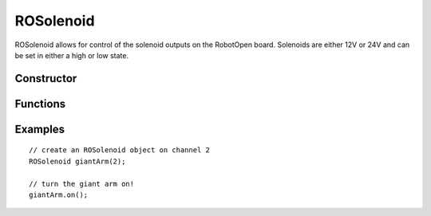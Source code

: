 ROSolenoid
==================

ROSolenoid allows for control of the solenoid outputs on the RobotOpen board. Solenoids are either 12V or 24V and can be set in either a high or low state.


Constructor
-----------------
.. cpp:class:: ROSolenoid(uint8_t channel)

   Creates an ROSolenoid instance with the given solenoid channel (the first channel typically being 0).


Functions
-----------------

.. cpp:function:: void on()

   Applies power to the specified solenoid.

.. cpp:function:: void detach()

   Disables power to the specified solenoid.


Examples
-----------------
::

	// create an ROSolenoid object on channel 2
	ROSolenoid giantArm(2);

	// turn the giant arm on!
	giantArm.on();
